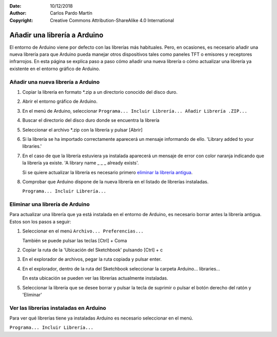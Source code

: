 ﻿:Date: 10/12/2018
:Author: Carlos Pardo Martín
:Copyright: Creative Commons Attribution-ShareAlike 4.0 International

.. meta::
   :keywords: Arduino, Librería, Añadir librería, Instalar librería

.. _add-library:

Añadir una librería a Arduino
=============================

El entorno de Arduino viene por defecto con las librerías más 
habituales.
Pero, en ocasiones, es necesario añadir una nueva librería para que 
Arduino pueda manejar otros dispositivos tales como paneles TFT o 
emisores y receptores infrarrojos. 
En esta página se explica paso a paso cómo añadir una nueva librería 
o cómo actualizar una librería ya existente en el entorno gráfico 
de Arduino.



Añadir una nueva librería a Arduino
-----------------------------------

1. Copiar la librería en formato \*.zip a un directorio conocido del 
   disco duro.
2. Abrir el entorno gráfico de Arduino.
3. En el menú de Arduino, seleccionar
   ``Programa... Incluir Librería... Añadir Librería .ZIP...``

   .. only:: html
   
      .. image:: _images/img-0026.png
         :alt: Menú Sketch... Importar Librería... Add Library
   
   .. only:: latex

      .. figure:: _images/img-0026.png
         :alt: Menú Sketch... Importar Librería... Add Library    
         :width: 400px
      
4. Buscar el directorio del disco duro donde se encuentra la librería
5. Seleccionar el archivo \*.zip con la librería y pulsar [Abrir]

   .. only:: html
   
      .. image:: _images/img-0027.png
         :alt: Seleccionar el archivo \*.zip de la librería
   
   .. only:: latex

      .. figure:: _images/img-0027.png
         :alt: Seleccionar el archivo \*.zip de la librería
         :width: 125mm

6. Si la librería se ha importado correctamente aparecerá un mensaje 
   informando de ello. 'Library added to your libraries.'

   .. only:: html
   
      .. image:: _images/img-0028.png
         :alt: Librería importada correctamente
   
   .. only:: latex

      .. figure:: _images/img-0028.png
         :alt: Librería importada correctamente
         :width: 400px

7. En el caso de que la librería estuviera ya instalada aparecerá un 
   mensaje de error con color naranja indicando que la librería ya 
   existe. 'A library name _ _ _ already exists'.

   Si se quiere actualizar la librería es necesario primero 
   `eliminar la librería antigua`_.

   .. only:: html
   
      .. image:: _images/img-0030.png
         :alt: Mensaje de error: librería ya existente.
   
   .. only:: latex

      .. figure:: _images/img-0030.png
         :alt: Mensaje de error: librería ya existente.
         :width: 400px

8. Comprobar que Arduino dispone de la nueva librería en el listado 
   de librerías instaladas.

   ``Programa... Incluir Librería...``

   .. only:: html
   
      .. image:: _images/img-0029.png
         :alt: Listado de librerías instaladas
   
   .. only:: latex

      .. figure:: _images/img-0029.png
         :alt: Listado de librerías instaladas
         :width: 400px

.. _eliminar la librería antigua:


Eliminar una librería de Arduino
--------------------------------

Para actualizar una librería que ya está instalada en el entorno de 
Arduino, es necesario borrar antes la librería antigua.
Estos son los pasos a seguir:

1. Seleccionar en el menú ``Archivo... Preferencias...``

   También se puede pulsar las teclas [Ctrl] + Coma

2. Copiar la ruta de la 'Ubicación del Sketchbook'
   pulsando [Ctrl] + c

   .. only:: html
   
      .. image:: _images/img-0031.png
         :alt: Copiar la ruta de Sketchbood de Arduino
   
   .. only:: latex

      .. figure:: _images/img-0031.png
         :alt: Copiar la ruta de Sketchbood de Arduino
         :width: 400px

3. En el explorador de archivos, pegar la ruta copiada y
   pulsar enter.

   .. only:: html
   
      .. image:: _images/img-0032.png
         :alt: Pegar la ruta en el explorador de archivos
   
   .. only:: latex

      .. figure:: _images/img-0032.png
         :alt: Pegar la ruta en el explorador de archivos
         :width: 480px

4. En el explorador, dentro de la ruta del Sketchbook
   seleccionar la carpeta Arduino... libraries...

   En esta ubicación se pueden ver las librerías actualmente instaladas.

   .. only:: html
   
      .. image:: _images/img-0033.png
         :alt: Contenido de la carpeta libraries de Arduino
   
   .. only:: latex

      .. figure:: _images/img-0033.png
         :alt: Contenido de la carpeta libraries de Arduino
         :width: 92mm

5. Seleccionar la librería que se desee borrar y pulsar la tecla de
   suprimir o pulsar el botón derecho del ratón y 'Eliminar'


Ver las librerías instaladas en Arduino
---------------------------------------

Para ver qué librerías tiene ya instaladas Arduino es necesario 
seleccionar en el menú.

``Programa... Incluir Librería...``

.. only:: html

   .. image:: _images/img-0029.png
      :alt: Listado de librerías instaladas
   
.. only:: latex

   .. figure:: _images/img-0029.png
      :alt: Listado de librerías instaladas
      :width: 400px
